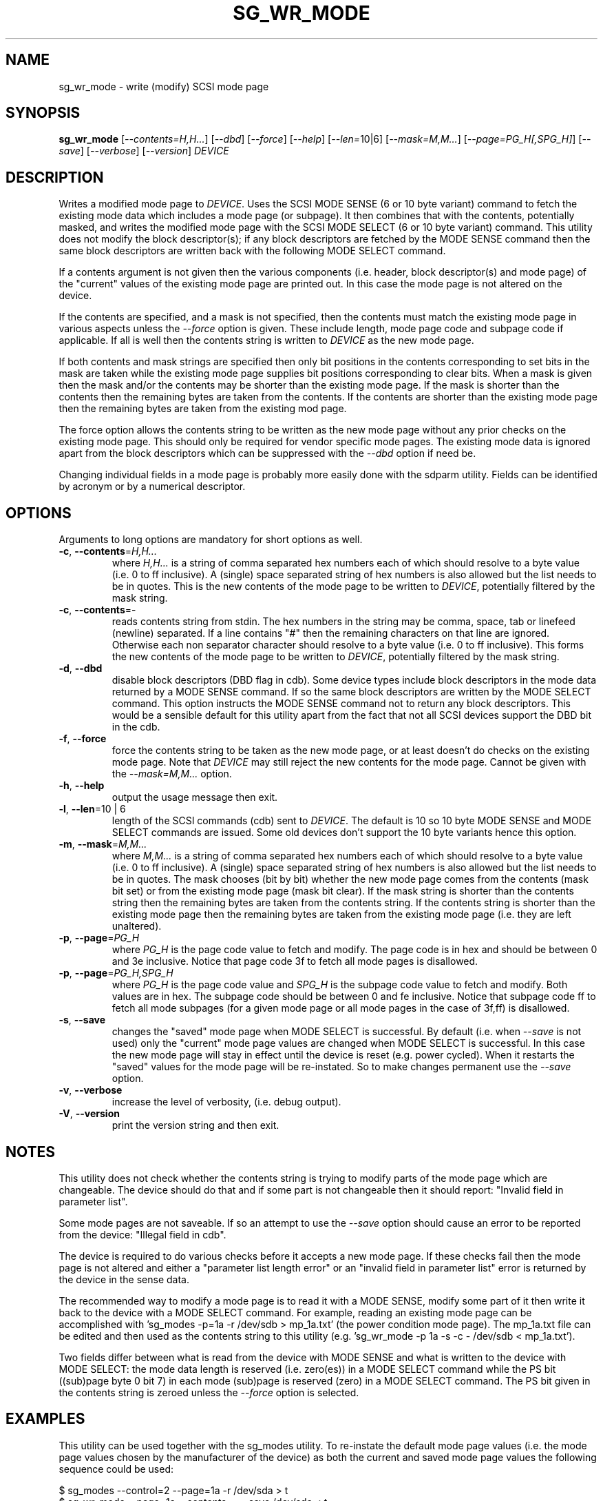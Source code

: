 .TH SG_WR_MODE "8" "February 2016" "sg3_utils\-1.42" SG3_UTILS
.SH NAME
sg_wr_mode \- write (modify) SCSI mode page
.SH SYNOPSIS
.B sg_wr_mode
[\fI\-\-contents=H,H...\fR] [\fI\-\-dbd\fR] [\fI\-\-force\fR]
[\fI\-\-help\fR] [\fI\-\-len=\fR10|6\fR] [\fI\-\-mask=M,M...\fR]
[\fI\-\-page=PG_H[,SPG_H]\fR] [\fI\-\-save\fR] [\fI\-\-verbose\fR]
[\fI\-\-version\fR] \fIDEVICE\fR
.SH DESCRIPTION
.\" Add any additional description here
.PP
Writes a modified mode page to \fIDEVICE\fR. Uses the SCSI MODE SENSE (6
or 10 byte variant) command to fetch the existing mode data which includes
a mode page (or subpage). It then combines that with the contents,
potentially masked, and writes the modified mode page with the SCSI MODE
SELECT (6 or 10 byte variant) command. This utility does not modify
the block descriptor(s); if any block descriptors are fetched by the MODE
SENSE command then the same block descriptors are written back with the
following MODE SELECT command.
.PP
If a contents argument is not given then the various components (i.e.
header, block descriptor(s) and mode page) of the "current" values of
the existing mode page are printed out. In this case the mode page is
not altered on the device.
.PP
If the contents are specified, and a mask is not specified, then the contents
must match the existing mode page in various aspects unless the
\fI\-\-force\fR option is given. These include length, mode page code and
subpage code if applicable. If all is well then the contents string is
written to \fIDEVICE\fR as the new mode page.
.PP
If both contents and mask strings are specified then only bit positions
in the contents corresponding to set bits in the mask are taken while the
existing mode page supplies bit positions corresponding to clear bits.
When a mask is given then the mask and/or the contents may be shorter
than the existing mode page. If the mask is shorter than the contents then
the remaining bytes are taken from the contents. If the contents are shorter
than the existing mode page then the remaining bytes are taken from the
existing mod page.
.PP
The force option allows the contents string to be written as the new
mode page without any prior checks on the existing mode page. This should
only be required for vendor specific mode pages. The existing mode data
is ignored apart from the block descriptors which can be suppressed with
the \fI\-\-dbd\fR option if need be.
.PP
Changing individual fields in a mode page is probably more easily done
with the sdparm utility. Fields can be identified by acronym or by a
numerical descriptor.
.SH OPTIONS
Arguments to long options are mandatory for short options as well.
.TP
\fB\-c\fR, \fB\-\-contents\fR=\fIH,H...\fR
where \fIH,H...\fR is a string of comma separated hex numbers each of
which should resolve to a byte value (i.e. 0 to ff inclusive). A (single)
space separated string of hex numbers is also allowed but the list needs to
be in quotes. This is the new contents of the mode page to be written to
\fIDEVICE\fR, potentially filtered by the mask string.
.TP
\fB\-c\fR, \fB\-\-contents\fR=-
reads contents string from stdin. The hex numbers in the string may be comma,
space, tab or linefeed (newline) separated. If a line contains "#" then the
remaining characters on that line are ignored. Otherwise each non separator
character should resolve to a byte value (i.e. 0 to ff inclusive). This
forms the new contents of the mode page to be written to \fIDEVICE\fR,
potentially filtered by the mask string.
.TP
\fB\-d\fR, \fB\-\-dbd\fR
disable block descriptors (DBD flag in cdb). Some device types include
block descriptors in the mode data returned by a MODE SENSE command. If
so the same block descriptors are written by the MODE SELECT command.
This option instructs the MODE SENSE command not to return any block
descriptors. This would be a sensible default for this utility apart
from the fact that not all SCSI devices support the DBD bit in the cdb.
.TP
\fB\-f\fR, \fB\-\-force\fR
force the contents string to be taken as the new mode page, or at least
doesn't do checks on the existing mode page. Note that \fIDEVICE\fR may
still reject the new contents for the mode page. Cannot be given with
the \fI\-\-mask=M,M...\fR option.
.TP
\fB\-h\fR, \fB\-\-help\fR
output the usage message then exit.
.TP
\fB\-l\fR, \fB\-\-len\fR=10 | 6
length of the SCSI commands (cdb) sent to \fIDEVICE\fR. The default is 10
so 10 byte MODE SENSE and MODE SELECT commands are issued. Some old devices
don't support the 10 byte variants hence this option.
.TP
\fB\-m\fR, \fB\-\-mask\fR=\fIM,M...\fR
where \fIM,M...\fR is a string of comma separated hex numbers each of which
should resolve to a byte value (i.e. 0 to ff inclusive). A (single) space
separated string of hex numbers is also allowed but the list needs to be in
quotes. The mask chooses (bit by bit) whether the new mode page comes from
the contents (mask bit set) or from the existing mode page (mask bit clear).
If the mask string is shorter than the contents string then the remaining
bytes are taken from the contents string. If the contents string is shorter
than the existing mode page then the remaining bytes are taken from the
existing mode page (i.e. they are left unaltered).
.TP
\fB\-p\fR, \fB\-\-page\fR=\fIPG_H\fR
where \fIPG_H\fR is the page code value to fetch and modify. The page code
is in hex and should be between 0 and 3e inclusive. Notice that page code
3f to fetch all mode pages is disallowed.
.TP
\fB\-p\fR, \fB\-\-page\fR=\fIPG_H,SPG_H\fR
where \fIPG_H\fR is the page code value and \fISPG_H\fR is the subpage code
value to fetch and modify. Both values are in hex. The subpage code should
be between 0 and fe inclusive. Notice that subpage code ff to fetch all
mode subpages (for a given mode page or all mode pages in the case of 3f,ff)
is disallowed.
.TP
\fB\-s\fR, \fB\-\-save\fR
changes the "saved" mode page when MODE SELECT is successful. By
default (i.e. when \fI\-\-save\fR is not used) only the "current" mode page
values are changed when MODE SELECT is successful. In this case the new mode
page will stay in effect until the device is reset (e.g.  power cycled).
When it restarts the "saved" values for the mode page will be re\-instated.
So to make changes permanent use the \fI\-\-save\fR option.
.TP
\fB\-v\fR, \fB\-\-verbose\fR
increase the level of verbosity, (i.e. debug output).
.TP
\fB\-V\fR, \fB\-\-version\fR
print the version string and then exit.
.SH NOTES
This utility does not check whether the contents string is trying to
modify parts of the mode page which are changeable. The device should
do that and if some part is not changeable then it should
report: "Invalid field in parameter list".
.PP
Some mode pages are not saveable. If so an attempt to use the \fI\-\-save\fR
option should cause an error to be reported from the device: "Illegal field
in cdb".
.PP
The device is required to do various checks before it accepts a new
mode page. If these checks fail then the mode page is not altered and
either a "parameter list length error" or an "invalid field in
parameter list" error is returned by the device in the sense data.
.PP
The recommended way to modify a mode page is to read it with a
MODE SENSE, modify some part of it then write it back to the
device with a MODE SELECT command. For example, reading an existing mode
page can be accomplished with 'sg_modes \-p=1a \-r /dev/sdb > mp_1a.txt' (the
power condition mode page). The mp_1a.txt file can be edited and then used
as the contents string to this
utility (e.g. 'sg_wr_mode \-p 1a \-s \-c \- /dev/sdb < mp_1a.txt').
.PP
Two fields differ between what is read from the device with MODE SENSE and
what is written to the device with MODE SELECT:
the mode data length is reserved (i.e. zero(es)) in a MODE
SELECT command while the PS bit ((sub)page byte 0 bit 7) in each
mode (sub)page is reserved (zero) in a MODE SELECT command.
The PS bit given in the contents string is zeroed unless
the \fI\-\-force\fR option is selected.
.SH EXAMPLES
This utility can be used together with the sg_modes utility. To re\-instate
the default mode page values (i.e. the mode page values chosen by the
manufacturer of the device) as both the current and saved mode page
values the following sequence could be used:
.PP
  $ sg_modes \-\-control=2 \-\-page=1a \-r /dev/sda > t
.br
  $ sg_wr_mode \-\-page=1a \-\-contents=\- \-\-save /dev/sda < t
.PP
Next is an example of using a mask to modify the "idle condition counter"
of the "power condition" mode page (0x1a) from 0x28 to 0x37. Note that the
change is not saved so the "idle condition counter" will revert to 0x28
after the next power cycle. The output from sg_modes is abridged.
.PP
 $ sg_modes \-\-page=1a /dev/hdc
.br
 >> Power condition (mmc), page_control: current
.br
 00     1a 0a 00 03 00 00 00 28  00 00 01 2c
.PP
 $ sg_wr_mode \-p 1a \-c 0,0,0,0,0,0,0,37 \-m 0,0,0,0,0,0,0,ff /dev/hdc
.PP
 $ sg_modes \-p 1a /dev/hdc
.br
 >> Power condition (mmc), page_control: current
.br
 00     1a 0a 00 03 00 00 00 37  00 00 01 2c
.SH EXIT STATUS
The exit status of sg_wr_mode is 0 when it is successful. Otherwise see
the sg3_utils(8) man page.
.SH AUTHORS
Written by Douglas Gilbert.
.SH "REPORTING BUGS"
Report bugs to <dgilbert at interlog dot com>.
.SH COPYRIGHT
Copyright \(co 2004\-2016 Douglas Gilbert
.br
This software is distributed under a FreeBSD license. There is NO
warranty; not even for MERCHANTABILITY or FITNESS FOR A PARTICULAR PURPOSE.
.SH "SEE ALSO"
.B sdparm(sdparm), sg_modes(sg3_utils), sginfo(sg3_utils)
